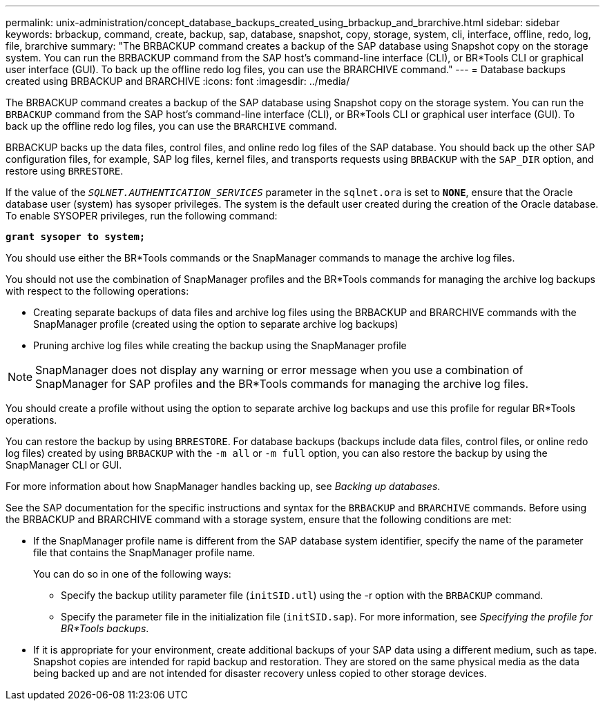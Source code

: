 ---
permalink: unix-administration/concept_database_backups_created_using_brbackup_and_brarchive.html
sidebar: sidebar
keywords: brbackup, command, create, backup, sap, database, snapshot, copy, storage, system, cli, interface, offline, redo, log, file, brarchive
summary: "The BRBACKUP command creates a backup of the SAP database using Snapshot copy on the storage system. You can run the BRBACKUP command from the SAP host’s command-line interface (CLI), or BR*Tools CLI or graphical user interface (GUI). To back up the offline redo log files, you can use the BRARCHIVE command."
---
= Database backups created using BRBACKUP and BRARCHIVE
:icons: font
:imagesdir: ../media/

[.lead]
The BRBACKUP command creates a backup of the SAP database using Snapshot copy on the storage system. You can run the `BRBACKUP` command from the SAP host's command-line interface (CLI), or BR*Tools CLI or graphical user interface (GUI). To back up the offline redo log files, you can use the `BRARCHIVE` command.

BRBACKUP backs up the data files, control files, and online redo log files of the SAP database. You should back up the other SAP configuration files, for example, SAP log files, kernel files, and transports requests using `BRBACKUP` with the `SAP_DIR` option, and restore using `BRRESTORE`.

If the value of the `_SQLNET.AUTHENTICATION_SERVICES_` parameter in the `sqlnet.ora` is set to `*NONE*`, ensure that the Oracle database user (system) has sysoper privileges. The system is the default user created during the creation of the Oracle database. To enable SYSOPER privileges, run the following command:

`*grant sysoper to system;*`

You should use either the BR*Tools commands or the SnapManager commands to manage the archive log files.

You should not use the combination of SnapManager profiles and the BR*Tools commands for managing the archive log backups with respect to the following operations:

* Creating separate backups of data files and archive log files using the BRBACKUP and BRARCHIVE commands with the SnapManager profile (created using the option to separate archive log backups)
* Pruning archive log files while creating the backup using the SnapManager profile

NOTE: SnapManager does not display any warning or error message when you use a combination of SnapManager for SAP profiles and the BR*Tools commands for managing the archive log files.

You should create a profile without using the option to separate archive log backups and use this profile for regular BR*Tools operations.

You can restore the backup by using `BRRESTORE`. For database backups (backups include data files, control files, or online redo log files) created by using `BRBACKUP` with the `-m all` or `-m full` option, you can also restore the backup by using the SnapManager CLI or GUI.

For more information about how SnapManager handles backing up, see _Backing up databases_.

See the SAP documentation for the specific instructions and syntax for the `BRBACKUP` and `BRARCHIVE` commands. Before using the BRBACKUP and BRARCHIVE command with a storage system, ensure that the following conditions are met:

* If the SnapManager profile name is different from the SAP database system identifier, specify the name of the parameter file that contains the SnapManager profile name.
+
You can do so in one of the following ways:

 ** Specify the backup utility parameter file (`initSID.utl`) using the -r option with the `BRBACKUP` command.
 ** Specify the parameter file in the initialization file (`initSID.sap`). For more information, see _Specifying the profile for BR*Tools backups_.

* If it is appropriate for your environment, create additional backups of your SAP data using a different medium, such as tape. Snapshot copies are intended for rapid backup and restoration. They are stored on the same physical media as the data being backed up and are not intended for disaster recovery unless copied to other storage devices.
